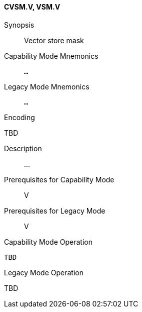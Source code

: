 <<<
[#insns-cvsm,reftext="Vector store mask (CVSM.V, VSM.V)"]
==== CVSM.V, VSM.V

Synopsis::
Vector store mask

Capability Mode Mnemonics::
`...`

Legacy Mode Mnemonics::
`...`

Encoding::
--
TBD
--

Description::
...

Prerequisites for Capability Mode::
V

Prerequisites for Legacy Mode::
V

Capability Mode Operation::
[source,SAIL,subs="verbatim,quotes"]
--
TBD
--

Legacy Mode Operation::
--
TBD
--
